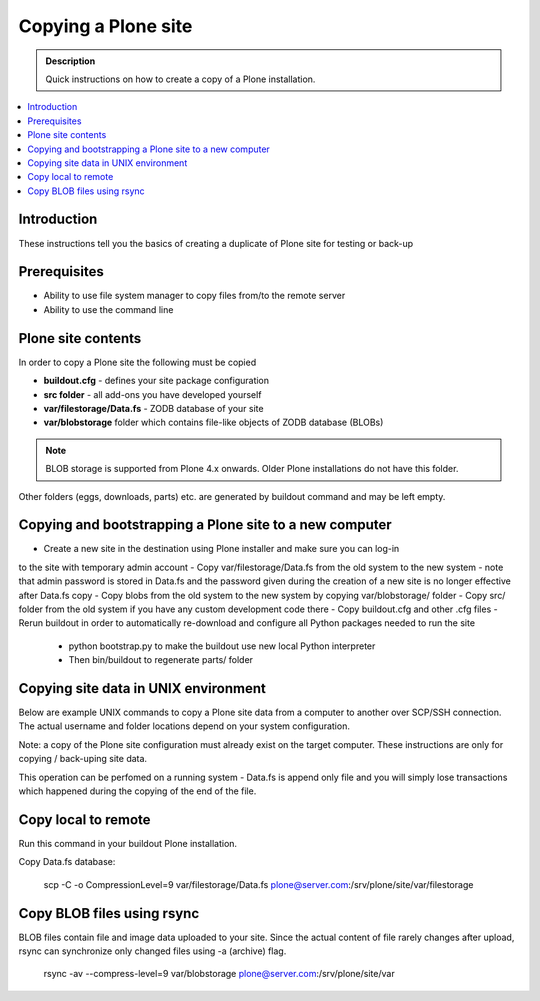 ================================
Copying a Plone site
================================

.. admonition:: Description

   Quick instructions on how to create a copy of a Plone installation.

.. contents:: :local:


Introduction
============

These instructions tell you the basics of creating a duplicate of Plone site
for testing or back-up 


Prerequisites
=============

* Ability to use file system manager to copy files from/to the remote server

* Ability to use the command line


Plone site contents
===================

In order to copy a Plone site the following must be copied

- **buildout.cfg** - defines your site package configuration
- **src folder** - all add-ons you have developed yourself
- **var/filestorage/Data.fs** - ZODB database of your site
- **var/blobstorage** folder which contains file-like objects of ZODB database (BLOBs)

.. note::

    BLOB storage is supported from Plone 4.x onwards. Older Plone installations do not 
    have this folder.


Other folders (eggs, downloads, parts) etc. are generated by buildout command and may
be left empty.


Copying and bootstrapping a Plone site to a new computer
========================================================

- Create a new site in the destination using Plone installer and make sure you can log-in
to the site with temporary admin account
- Copy var/filestorage/Data.fs from the old system to the new system - note that admin 
password is stored in Data.fs and the password given during the creation of a new site is 
no longer effective after Data.fs copy
- Copy blobs from the old system to the new system by copying var/blobstorage/ folder
- Copy src/ folder from the old system if you have any custom development code there
- Copy buildout.cfg and other .cfg files
- Rerun buildout in order to automatically re-download and configure all Python packages 
needed to run the site
    - python bootstrap.py to make the buildout use new local Python interpreter
    - Then bin/buildout to regenerate parts/ folder

Copying site data in UNIX environment
=====================================

Below are example UNIX commands to copy a Plone site data from a computer to 
another over SCP/SSH connection. The actual username and folder locations 
depend on your system configuration.

Note: a copy of the Plone site configuration must already exist on the target computer. 
These instructions are only for copying / back-uping site data.

This operation can be perfomed on a running system - Data.fs is append only file and you 
will simply lose transactions which happened during the copying of the end of the file.

Copy local to remote
====================

Run this command in your buildout Plone installation.

Copy Data.fs database:

    scp -C -o CompressionLevel=9 var/filestorage/Data.fs plone@server.com:/srv/plone/site/var/filestorage

Copy BLOB files using rsync
===========================

BLOB files contain file and image data uploaded to your site. Since the actual 
content of file rarely changes after upload, rsync can synchronize only changed 
files using -a (archive) flag.

    rsync -av --compress-level=9 var/blobstorage plone@server.com:/srv/plone/site/var



